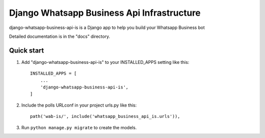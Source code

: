 ============================================
Django Whatsapp Business Api Infrastructure
============================================

django-whatsapp-business-api-is is a Django app to help you build your Whatsapp Business bot

Detailed documentation is in the "docs" directory.

Quick start
-----------

1. Add "django-whatsapp-business-api-is" to your INSTALLED_APPS setting like this::

    INSTALLED_APPS = [
        ...
        'django-whatsapp-business-api-is',
    ]

2. Include the polls URLconf in your project urls.py like this::

    path('wab-is/', include('whatsapp_business_api_is.urls')),

3. Run ``python manage.py migrate`` to create the models.
